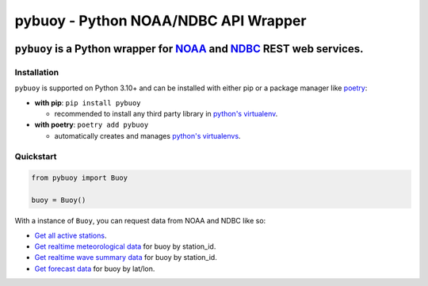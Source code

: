 =====================================
pybuoy - Python NOAA/NDBC API Wrapper
=====================================

.. image:: https://img.shields.io/pypi/v/pybuoy?color=blue
    :alt: Latest Version
    :target: https://pypi.python.org/pypi/pybuoy

.. image:: https://img.shields.io/pypi/pyversions/pybuoy
    :alt: Supported Python Versions
    :target: https://pypi.python.org/pypi/pybuoy

.. image:: https://img.shields.io/pypi/dm/pybuoy
    :alt: PyPI - Monthly Downloads
    :target: https://pypi.python.org/pypi/pybuoy


---------------------------------------------------
``pybuoy`` is a Python wrapper for `NOAA <https://www.noaa.gov>`_ and `NDBC <https://www.ndbc.noaa.gov>`_ REST web services.
---------------------------------------------------


Installation
------------

``pybuoy`` is supported on Python 3.10+ and can be installed with either pip or a package manager like `poetry <https://python-poetry.org>`_:

- **with pip**: ``pip install pybuoy``

  - recommended to install any third party library in `python's virtualenv <https://packaging.python.org/en/latest/guides/installing-using-pip-and-virtual-environments>`_.

- **with poetry**: ``poetry add pybuoy``

  - automatically creates and manages `python's virtualenvs <https://realpython.com/dependency-management-python-poetry>`_.

Quickstart
----------

.. code-block:: python

    from pybuoy import Buoy

    buoy = Buoy()


With a instance of ``Buoy``, you can request data from NOAA and NDBC like so:

- `Get all active stations <https://pybuoy.readthedocs.io/en/latest/tutorials/active_buoys.html>`_.

- `Get realtime meteorological data <https://pybuoy.readthedocs.io/en/latest/tutorials/realtime_data.html#get-meteorological-data>`_ for buoy by station_id.

- `Get realtime wave summary data <https://pybuoy.readthedocs.io/en/latest/tutorials/realtime_data.html#get-wave-summary-data>`_ for buoy by station_id.

- `Get forecast data <https://pybuoy.readthedocs.io/en/latest/tutorials/forecast_data.html>`_ for buoy by lat/lon.
